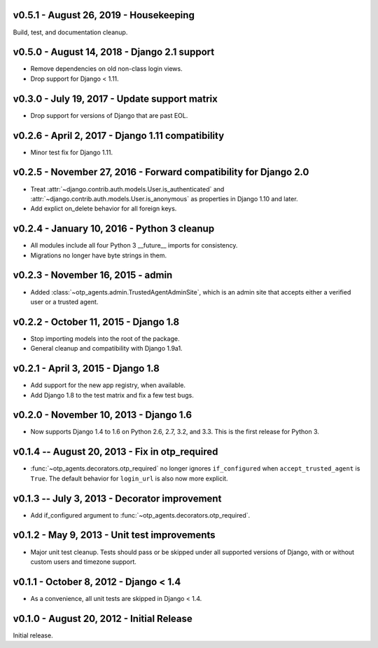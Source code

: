 v0.5.1 - August 26, 2019 - Housekeeping
---------------------------------------

Build, test, and documentation cleanup.


v0.5.0 - August 14, 2018 - Django 2.1 support
---------------------------------------------

- Remove dependencies on old non-class login views.

- Drop support for Django < 1.11.


v0.3.0 - July 19, 2017 - Update support matrix
----------------------------------------------

- Drop support for versions of Django that are past EOL.


v0.2.6 - April 2, 2017 - Django 1.11 compatibility
--------------------------------------------------

- Minor test fix for Django 1.11.


v0.2.5 - November 27, 2016 - Forward compatibility for Django 2.0
-----------------------------------------------------------------

- Treat :attr:`~django.contrib.auth.models.User.is_authenticated` and
  :attr:`~django.contrib.auth.models.User.is_anonymous` as properties in Django
  1.10 and later.

- Add explict on_delete behavior for all foreign keys.


v0.2.4 - January 10, 2016 - Python 3 cleanup
--------------------------------------------

- All modules include all four Python 3 __future__ imports for consistency.

- Migrations no longer have byte strings in them.


v0.2.3 - November 16, 2015 - admin
----------------------------------

- Added :class:`~otp_agents.admin.TrustedAgentAdminSite`, which is an admin site
  that accepts either a verified user or a trusted agent.


v0.2.2 - October 11, 2015 - Django 1.8
--------------------------------------

- Stop importing models into the root of the package.

- General cleanup and compatibility with Django 1.9a1.


v0.2.1 - April 3, 2015 - Django 1.8
-----------------------------------

- Add support for the new app registry, when available.

- Add Django 1.8 to the test matrix and fix a few test bugs.


v0.2.0 - November 10, 2013 - Django 1.6
---------------------------------------

- Now supports Django 1.4 to 1.6 on Python 2.6, 2.7, 3.2, and 3.3. This is the
  first release for Python 3.


v0.1.4 -- August 20, 2013 - Fix in otp_required
-----------------------------------------------

- :func:`~otp_agents.decorators.otp_required` no longer ignores
  ``if_configured`` when ``accept_trusted_agent`` is ``True``. The default
  behavior for ``login_url`` is also now more explicit.


v0.1.3 -- July 3, 2013 - Decorator improvement
-----------------------------------------------

- Add if_configured argument to :func:`~otp_agents.decorators.otp_required`.


v0.1.2 - May 9, 2013 - Unit test improvements
---------------------------------------------

- Major unit test cleanup. Tests should pass or be skipped under all supported
  versions of Django, with or without custom users and timezone support.


v0.1.1 - October 8, 2012 - Django < 1.4
---------------------------------------

- As a convenience, all unit tests are skipped in Django < 1.4.


v0.1.0 - August 20, 2012 - Initial Release
------------------------------------------

Initial release.


.. vim: ft=rst nospell tw=80
